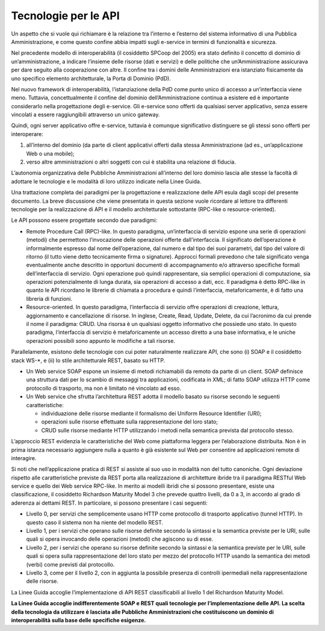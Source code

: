 Tecnologie per le API
=====================

Un aspetto che si vuole qui richiamare è la relazione tra l’interno e
l’esterno del sistema informativo di una Pubblica Amministrazione, e
come questo confine abbia impatti sugli e-service in termini di
funzionalità e sicurezza.

Nel precedente modello di interoperabilità (il cosiddetto SPCoop del
2005) era stato definito il concetto di dominio di un’amministrazione, a
indicare l’insieme delle risorse (dati e servizi) e delle politiche che
un’Amministrazione assicurava per dare seguito alla cooperazione con
altre. Il confine tra i domini delle Amministrazioni era istanziato
fisicamente da uno specifico elemento architetturale, la Porta di
Dominio (PdD).

Nel nuovo framework di interoperabilità, l’istanziazione della PdD come
punto unico di accesso a un’interfaccia viene meno. Tuttavia,
concettualmente il confine del dominio dell’Amministrazione continua a
esistere ed è importante considerarlo nella progettazione degli
e-service. Gli e-service sono offerti da qualsiasi server applicativo,
senza essere vincolati a essere raggiungibili attraverso un unico
gateway.

Quindi, ogni server applicativo offre e-service, tuttavia è comunque
significativo distinguere se gli stessi sono offerti per interoperare:

1. all’interno del dominio (da parte di client applicativi offerti dalla
   stessa Amministrazione (ad es., un’applicazione Web o una mobile);

2. verso altre amministrazioni o altri soggetti con cui è stabilita una
   relazione di fiducia.

L’autonomia organizzativa delle Pubbliche Amministrazioni all’interno
del loro dominio lascia alle stesse la facoltà di adottare le tecnologie
e le modalità di loro utilizzo indicate nella Linee Guida.

Una trattazione completa dei paradigmi per la progettazione e
realizzazione delle API esula dagli scopi del presente documento. La
breve discussione che viene presentata in questa sezione vuole ricordare
al lettore tra differenti tecnologie per la realizzazione di API e il
modello architetturale sottostante (RPC-like o resource-oriented).

Le API possono essere progettate secondo due paradigmi:

-  Remote Procedure Call (RPC)-like. In questo paradigma, un’interfaccia
   di servizio espone una serie di operazioni (metodi) che permettono
   l’invocazione delle operazioni offerte dall’interfaccia. Il
   significato dell’operazione è informalmente espresso dal nome
   dell’operazione, dal numero e dal tipo dei suoi parametri, dal tipo
   del valore di ritorno (il tutto viene detto tecnicamente firma o
   signature). Approcci formali prevedono che tale significato venga
   eventualmente anche descritto in opportuni documenti di
   accompagnamento e/o attraverso specifiche formali dell’interfaccia di
   servizio. Ogni operazione può quindi rappresentare, sia semplici
   operazioni di computazione, sia operazioni potenzialmente di lunga
   durata, sia operazioni di accesso a dati, ecc. Il paradigma è detto
   RPC-like in quanto le API ricordano le librerie di chiamata a
   procedura e quindi l’interfaccia, metaforicamente, è di fatto una
   libreria di funzioni.

-  Resource-oriented. In questo paradigma, l’interfaccia di servizio
   offre operazioni di creazione, lettura, aggiornamento e cancellazione
   di risorse. In inglese, Create, Read, Update, Delete, da cui
   l’acronimo da cui prende il nome il paradigma: CRUD. Una risorsa è un
   qualsiasi oggetto informativo che possiede uno stato. In questo
   paradigma, l’interfaccia di servizio è metaforicamente un accesso
   diretto a una base informativa, e le uniche operazioni possibili sono
   appunto le modifiche a tali risorse.

Parallelamente, esistono delle tecnologie con cui poter naturalmente
realizzare API, che sono (i) SOAP e il cosiddetto stack WS\-\*, e (ii) lo
stile architetturale REST, basato su HTTP.

-  Un Web service SOAP espone un insieme di metodi richiamabili da
   remoto da parte di un client. SOAP definisce una struttura dati per
   lo scambio di messaggi tra applicazioni, codificata in XML; di fatto
   SOAP utilizza HTTP come protocollo di trasporto, ma non è limitato né
   vincolato ad esso.

-  Un Web service che sfrutta l’architettura REST adotta il modello
   basato su risorse secondo le seguenti caratteristiche:

   -  individuazione delle risorse mediante il formalismo dei Uniform
      Resource Identifier (URI);

   -  operazioni sulle risorse effettuate sulla rappresentazione del
      loro stato;

   -  CRUD sulle risorse mediante HTTP utilizzando i metodi nella
      semantica prevista dal protocollo stesso.

L’approccio REST evidenzia le caratteristiche del Web come piattaforma
leggera per l’elaborazione distribuita. Non è in prima istanza
necessario aggiungere nulla a quanto è già esistente sul Web per
consentire ad applicazioni remote di interagire.

Si noti che nell’applicazione pratica di REST si assiste al suo uso in
modalità non del tutto canoniche. Ogni deviazione rispetto alle
caratteristiche previste da REST porta alla realizzazione di
architetture ibride tra il paradigma RESTful Web service e quello dei
Web service RPC-like. In merito ai modelli ibridi che si possono
presentare, esiste una classificazione, il cosiddetto Richardson
Maturity Model 3 che prevede quattro livelli, da 0 a 3, in accordo al
grado di aderenza ai dettami REST. In particolare, si possono presentare
i casi seguenti:

-  Livello 0, per servizi che semplicemente usano HTTP come protocollo
   di trasporto applicativo (tunnel HTTP). In questo caso il sistema non
   ha niente del modello REST.

-  Livello 1, per i servizi che operano sulle risorse definite secondo
   la sintassi e la semantica previste per le URI, sulle quali si opera
   invocando delle operazioni (metodi) che agiscono su di esse.

-  Livello 2, per i servizi che operano su risorse definite secondo la
   sintassi e la semantica previste per le URI, sulle quali si opera
   sulla rappresentazione del loro stato per mezzo del protocollo HTTP
   usando la semantica dei metodi (verbi) come previsti dal protocollo.

-  Livello 3, come per il livello 2, con in aggiunta la possibile
   presenza di controlli ipermediali nella rappresentazione delle
   risorse.

La Linee Guida accoglie l’implementazione di API REST
classificabili al livello 1 del Richardson Maturity Model.

**La Linee Guida accoglie indifferentemente SOAP e REST quali
tecnologie per l’implementazione delle API. La scelta della tecnologia
da utilizzare è lasciata alle Pubbliche Amministrazioni che
costituiscono un dominio di interoperabilità sulla base delle specifiche
esigenze.**
